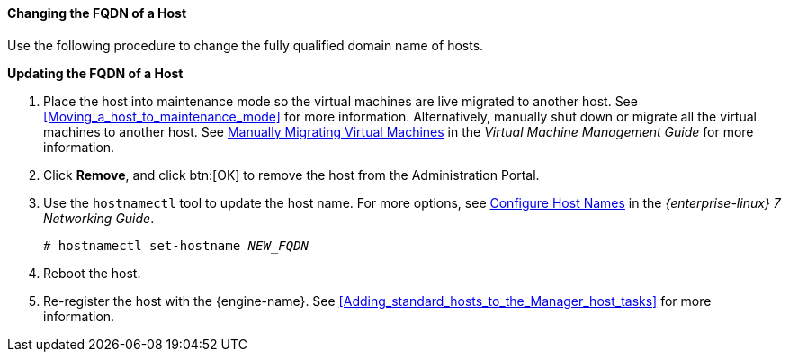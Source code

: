 [[Changing_the_FQDN_of_a_Host]]
==== Changing the FQDN of a Host

Use the following procedure to change the fully qualified domain name of hosts.


*Updating the FQDN of a Host*

. Place the host into maintenance mode so the virtual machines are live migrated to another host. See xref:Moving_a_host_to_maintenance_mode[] for more information. Alternatively, manually shut down or migrate all the virtual machines to another host. See link:{URL_virt_product_docs}virtual_machine_management_guide#Manually_migrating_virtual_machines[Manually Migrating Virtual Machines] in the _Virtual Machine Management Guide_ for more information.
. Click *Remove*, and click btn:[OK] to remove the host from the Administration Portal.
. Use the `hostnamectl` tool to update the host name. For more options, see link:{URL_rhel_docs_legacy}html/Networking_Guide/ch-Configure_Host_Names.html[ Configure Host Names] in the _{enterprise-linux} 7 Networking Guide_.
+
[options="nowrap" subs="normal"]
----
# hostnamectl set-hostname _NEW_FQDN_
----
+
. Reboot the host.
. Re-register the host with the {engine-name}. See xref:Adding_standard_hosts_to_the_Manager_host_tasks[] for more information.

